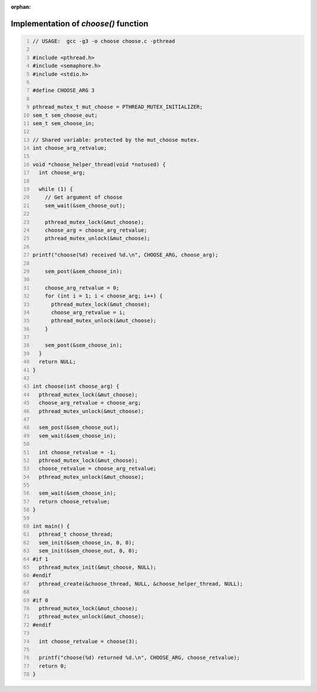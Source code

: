 :orphan:

^^^^^^^^^^^^^^^^^^^^^^^^^^^^^^^^^^^^^
Implementation of `choose()` function
^^^^^^^^^^^^^^^^^^^^^^^^^^^^^^^^^^^^^

.. code:: C
   :number-lines:

   // USAGE:  gcc -g3 -o choose choose.c -pthread
   
   #include <pthread.h>
   #include <semaphore.h>
   #include <stdio.h>
   
   #define CHOOSE_ARG 3
   
   pthread_mutex_t mut_choose = PTHREAD_MUTEX_INITIALIZER;
   sem_t sem_choose_out;
   sem_t sem_choose_in;
   
   // Shared variable: protected by the mut_choose mutex.
   int choose_arg_retvalue;
   
   void *choose_helper_thread(void *notused) {
     int choose_arg;
   
     while (1) {
       // Get argument of choose
       sem_wait(&sem_choose_out);
   
       pthread_mutex_lock(&mut_choose);
       choose_arg = choose_arg_retvalue;
       pthread_mutex_unlock(&mut_choose);
   
   printf("choose(%d) received %d.\n", CHOOSE_ARG, choose_arg);
   
       sem_post(&sem_choose_in);
   
       choose_arg_retvalue = 0;
       for (int i = 1; i < choose_arg; i++) {
         pthread_mutex_lock(&mut_choose);
         choose_arg_retvalue = i;
         pthread_mutex_unlock(&mut_choose);
       }
   
       sem_post(&sem_choose_in);
     }
     return NULL;
   }
   
   int choose(int choose_arg) {
     pthread_mutex_lock(&mut_choose);
     choose_arg_retvalue = choose_arg;
     pthread_mutex_unlock(&mut_choose);
   
     sem_post(&sem_choose_out);
     sem_wait(&sem_choose_in);
   
     int choose_retvalue = -1;
     pthread_mutex_lock(&mut_choose);
     choose_retvalue = choose_arg_retvalue;
     pthread_mutex_unlock(&mut_choose);
   
     sem_wait(&sem_choose_in);
     return choose_retvalue;
   }
   
   int main() {
     pthread_t choose_thread;
     sem_init(&sem_choose_in, 0, 0);
     sem_init(&sem_choose_out, 0, 0);
   #if 1
     pthread_mutex_init(&mut_choose, NULL);
   #endif
     pthread_create(&choose_thread, NULL, &choose_helper_thread, NULL);
   
   #if 0
     pthread_mutex_lock(&mut_choose);
     pthread_mutex_unlock(&mut_choose);
   #endif
   
     int choose_retvalue = choose(3);
   
     printf("choose(%d) returned %d.\n", CHOOSE_ARG, choose_retvalue);
     return 0;
   }
